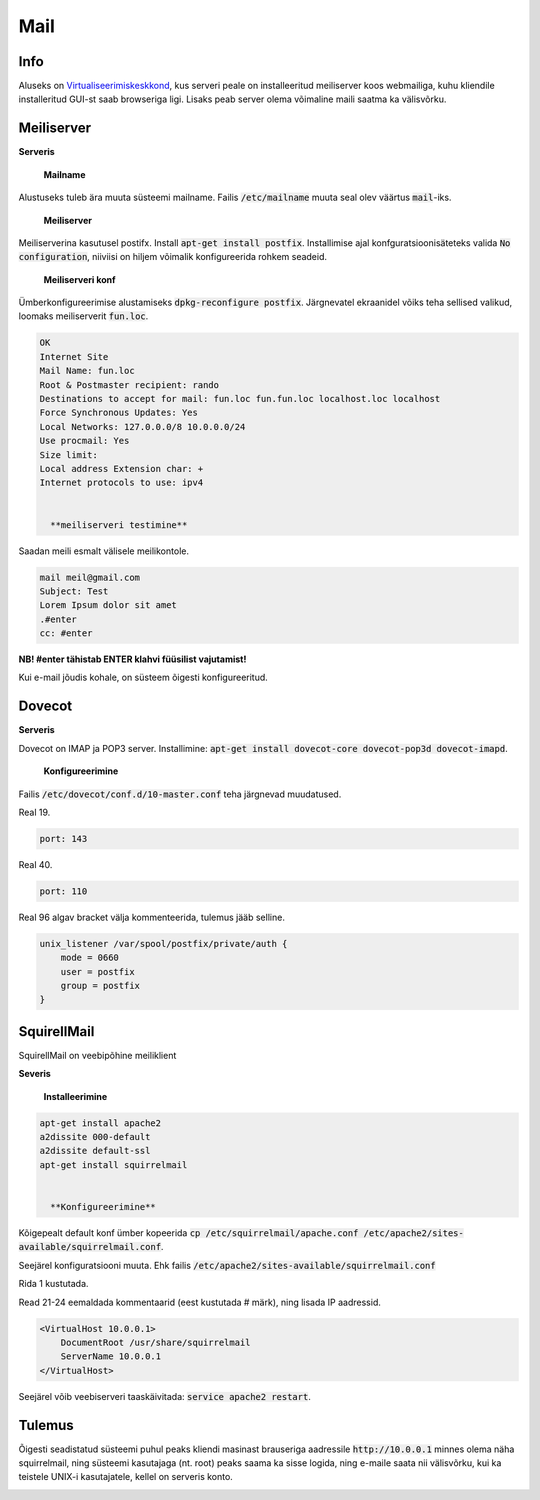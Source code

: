 ======
 Mail
======

------
 Info
------

Aluseks on Virtualiseerimiskeskkond_, kus serveri peale on installeeritud meiliserver
koos webmailiga, kuhu kliendile installeritud GUI-st saab browseriga ligi. Lisaks
peab server olema võimaline maili saatma ka välisvõrku.

.. _Virtualiseerimiskeskkond: virtualiseerimiskeskkond.html

-------------
 Meiliserver
-------------

**Serveris**

    **Mailname**
Alustuseks tuleb ära muuta süsteemi mailname. Failis :code:`/etc/mailname`
muuta seal olev väärtus :code:`mail`-iks.

    **Meiliserver**

Meiliserverina kasutusel postifx. Install :code:`apt-get install postfix`. Installimise
ajal konfguratsioonisäteteks valida :code:`No configuration`, niiviisi on hiljem
võimalik konfigureerida rohkem seadeid.

    **Meiliserveri konf**

Ümberkonfigureerimise alustamiseks :code:`dpkg-reconfigure postfix`. Järgnevatel
ekraanidel võiks teha sellised valikud, loomaks meiliserverit :code:`fun.loc`.

.. code:: bash

  OK
  Internet Site
  Mail Name: fun.loc
  Root & Postmaster recipient: rando
  Destinations to accept for mail: fun.loc fun.fun.loc localhost.loc localhost
  Force Synchronous Updates: Yes
  Local Networks: 127.0.0.0/8 10.0.0.0/24
  Use procmail: Yes
  Size limit:
  Local address Extension char: +
  Internet protocols to use: ipv4


    **meiliserveri testimine**

Saadan meili esmalt välisele meilikontole.

.. code:: bash

  mail meil@gmail.com
  Subject: Test
  Lorem Ipsum dolor sit amet
  .#enter
  cc: #enter


**NB! #enter tähistab ENTER klahvi füüsilist vajutamist!**

Kui e-mail jõudis kohale, on süsteem õigesti konfigureeritud.

---------
 Dovecot
---------

**Serveris**

Dovecot on IMAP ja POP3 server. Installimine:
:code:`apt-get install dovecot-core dovecot-pop3d dovecot-imapd`.

    **Konfigureerimine**

Failis :code:`/etc/dovecot/conf.d/10-master.conf` teha järgnevad muudatused.

Real 19.

.. code:: bash

  port: 143


Real 40.

.. code:: bash

  port: 110

Real 96 algav bracket välja kommenteerida, tulemus jääb selline.

.. code:: bash

  unix_listener /var/spool/postfix/private/auth {
      mode = 0660
      user = postfix
      group = postfix
  }

--------------
 SquirellMail
--------------

SquirellMail on veebipõhine meiliklient

**Severis**

    **Installeerimine**

.. code:: bash

  apt-get install apache2
  a2dissite 000-default
  a2dissite default-ssl
  apt-get install squirrelmail


    **Konfigureerimine**

Kõigepealt default konf ümber kopeerida
:code:`cp /etc/squirrelmail/apache.conf /etc/apache2/sites-available/squirrelmail.conf`.

Seejärel konfiguratsiooni muuta. Ehk failis :code:`/etc/apache2/sites-available/squirrelmail.conf`

Rida 1 kustutada.

Read 21-24 eemaldada kommentaarid (eest kustutada # märk), ning lisada IP aadressid.

.. code:: bash

  <VirtualHost 10.0.0.1>
      DocumentRoot /usr/share/squirrelmail
      ServerName 10.0.0.1
  </VirtualHost>

Seejärel võib veebiserveri taaskäivitada: :code:`service apache2 restart`.

---------
 Tulemus
---------

Õigesti seadistatud süsteemi puhul peaks kliendi masinast brauseriga aadressile
:code:`http://10.0.0.1` minnes olema näha squirrelmail, ning süsteemi
kasutajaga (nt. root) peaks saama ka sisse logida, ning e-maile saata nii välisvõrku,
kui ka teistele UNIX-i kasutajatele, kellel on serveris konto.

.. image:: http://i.imgur.com/7XO339W.png
.. image:: http://i.imgur.com/zWKPLA0.png
